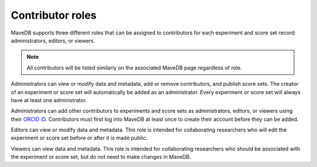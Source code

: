 Contributor roles
====================================

MaveDB supports three different roles that can be assigned to contributors for each experiment and score set record:
administrators, editors, or viewers.

.. note::
   All contributors will be listed similarly on the associated MaveDB page regardless of role.

Administrators can view or modify data and metadata, add or remove contributors, and publish score sets.
The creator of an experiment or score set will automatically be added as an administrator.
Every experiment or score set will always have at least one administrator.

Administrators can add other contributors to experiments and score sets as administrators, editors, or viewers using
their `ORCID iD <https://orcid.org/>`_.
Contributors must first log into MaveDB at least once to create their account before they can be added.

Editors can view or modify data and metadata.
This role is intended for collaborating researchers who will edit the experiment or score set before or after it is
made public.

Viewers can view data and metadata.
This role is intended for collaborating researchers who should be associated with the experiment or score set,
but do not need to make changes in MaveDB.
